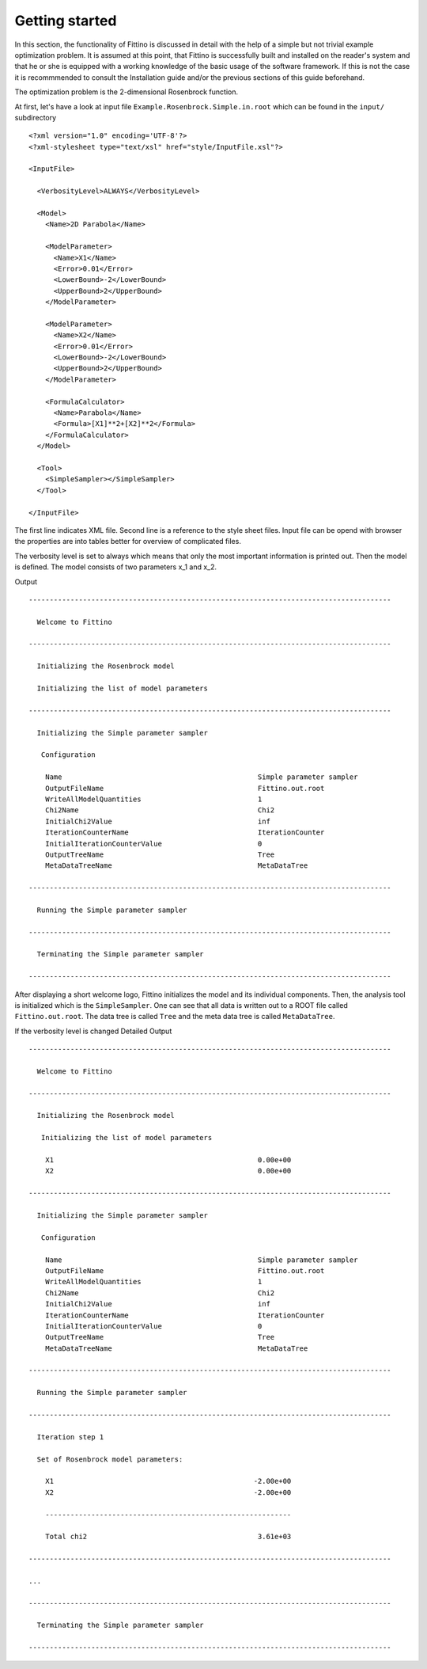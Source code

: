.. _getting-started:

Getting started
===============

In this section, the functionality of Fittino is discussed in detail with the help of a simple but
not trivial example optimization problem. It is assumed at this point, that Fittino is successfully
built and installed on the reader's system and that he or she is equipped with a working knowledge
of the basic usage of the software framework. If this is not the case it is recommmended to consult
the Installation guide and/or the previous sections of this guide beforehand.

The optimization problem is the 2-dimensional Rosenbrock function.

At first, let's have a look at input file ``Example.Rosenbrock.Simple.in.root`` which can be found
in the ``input/`` subdirectory ::

   <?xml version="1.0" encoding='UTF-8'?>
   <?xml-stylesheet type="text/xsl" href="style/InputFile.xsl"?>

   <InputFile>

     <VerbosityLevel>ALWAYS</VerbosityLevel>

     <Model>
       <Name>2D Parabola</Name>

       <ModelParameter>
         <Name>X1</Name>
         <Error>0.01</Error>
         <LowerBound>-2</LowerBound>
         <UpperBound>2</UpperBound>
       </ModelParameter>

       <ModelParameter>
         <Name>X2</Name>
         <Error>0.01</Error>
         <LowerBound>-2</LowerBound>
         <UpperBound>2</UpperBound>
       </ModelParameter>

       <FormulaCalculator>
         <Name>Parabola</Name>
         <Formula>[X1]**2+[X2]**2</Formula>
       </FormulaCalculator>
     </Model>

     <Tool>
       <SimpleSampler></SimpleSampler>
     </Tool>

   </InputFile>

The first line indicates XML file. Second line is a reference to the style sheet files. Input file
can be opend with browser the properties are into tables better for overview of complicated files.

The verbosity level is set to always which means that only the most important information is printed
out. Then the model is defined. The model consists of two parameters x_1 and x_2.

Output ::

   ---------------------------------------------------------------------------------------

     Welcome to Fittino

   ---------------------------------------------------------------------------------------

     Initializing the Rosenbrock model

     Initializing the list of model parameters

   ---------------------------------------------------------------------------------------
   
     Initializing the Simple parameter sampler
   
      Configuration
   
       Name                                               Simple parameter sampler
       OutputFileName                                     Fittino.out.root
       WriteAllModelQuantities                            1
       Chi2Name                                           Chi2
       InitialChi2Value                                   inf
       IterationCounterName                               IterationCounter
       InitialIterationCounterValue                       0
       OutputTreeName                                     Tree
       MetaDataTreeName                                   MetaDataTree
   
   ---------------------------------------------------------------------------------------
   
     Running the Simple parameter sampler
   
   ---------------------------------------------------------------------------------------
   
     Terminating the Simple parameter sampler
   
   ---------------------------------------------------------------------------------------

After displaying a short welcome logo, Fittino initializes the model and its individual components.
Then, the analysis tool is initialized which is the ``SimpleSampler``. One can see that all data is
written out to a ROOT file called ``Fittino.out.root``. The data tree is called ``Tree`` and the
meta data tree is called ``MetaDataTree``.

If the verbosity level is changed Detailed Output ::

   ---------------------------------------------------------------------------------------

     Welcome to Fittino

   ---------------------------------------------------------------------------------------

     Initializing the Rosenbrock model

      Initializing the list of model parameters

       X1                                                 0.00e+00
       X2                                                 0.00e+00

   ---------------------------------------------------------------------------------------
   
     Initializing the Simple parameter sampler
   
      Configuration
   
       Name                                               Simple parameter sampler
       OutputFileName                                     Fittino.out.root
       WriteAllModelQuantities                            1
       Chi2Name                                           Chi2
       InitialChi2Value                                   inf
       IterationCounterName                               IterationCounter
       InitialIterationCounterValue                       0
       OutputTreeName                                     Tree
       MetaDataTreeName                                   MetaDataTree
   
   ---------------------------------------------------------------------------------------
   
     Running the Simple parameter sampler
   
   ---------------------------------------------------------------------------------------
   
     Iteration step 1
   
     Set of Rosenbrock model parameters:
   
       X1                                                -2.00e+00
       X2                                                -2.00e+00
   
       -----------------------------------------------------------
   
       Total chi2                                         3.61e+03

   ---------------------------------------------------------------------------------------

   ...

   ---------------------------------------------------------------------------------------
   
     Terminating the Simple parameter sampler
   
   ---------------------------------------------------------------------------------------
